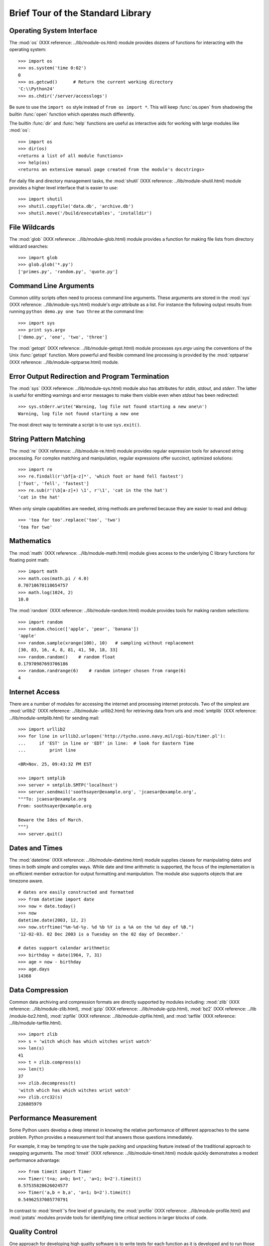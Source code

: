 .. _tut-brieftour:

**********************************
Brief Tour of the Standard Library
**********************************


.. _tut-os-interface:

Operating System Interface
==========================

The :mod:`os` (XXX reference: ../lib/module-os.html) module provides dozens of
functions for interacting with the operating system::

   >>> import os
   >>> os.system('time 0:02')
   0
   >>> os.getcwd()      # Return the current working directory
   'C:\\Python24'
   >>> os.chdir('/server/accesslogs')

Be sure to use the ``import os`` style instead of ``from os import *``.  This
will keep :func:`os.open` from shadowing the builtin :func:`open` function which
operates much differently.

.. index:: builtin: help

The builtin :func:`dir` and :func:`help` functions are useful as interactive
aids for working with large modules like :mod:`os`::

   >>> import os
   >>> dir(os)
   <returns a list of all module functions>
   >>> help(os)
   <returns an extensive manual page created from the module's docstrings>

For daily file and directory management tasks, the  :mod:`shutil` (XXX
reference: ../lib/module-shutil.html) module provides a higher level interface
that is easier to use::

   >>> import shutil
   >>> shutil.copyfile('data.db', 'archive.db')
   >>> shutil.move('/build/executables', 'installdir')


.. _tut-file-wildcards:

File Wildcards
==============

The :mod:`glob` (XXX reference: ../lib/module-glob.html) module provides a
function for making file lists from directory wildcard searches::

   >>> import glob
   >>> glob.glob('*.py')
   ['primes.py', 'random.py', 'quote.py']


.. _tut-command-line-arguments:

Command Line Arguments
======================

Common utility scripts often need to process command line arguments. These
arguments are stored in the :mod:`sys` (XXX reference: ../lib/module-sys.html)
module's *argv* attribute as a list.  For instance the following output results
from running ``python demo.py one two three`` at the command line::

   >>> import sys
   >>> print sys.argv
   ['demo.py', 'one', 'two', 'three']

The :mod:`getopt` (XXX reference: ../lib/module-getopt.html) module processes
*sys.argv* using the conventions of the Unix :func:`getopt` function.  More
powerful and flexible command line processing is provided by the :mod:`optparse`
(XXX reference: ../lib/module-optparse.html) module.


.. _tut-stderr:

Error Output Redirection and Program Termination
================================================

The :mod:`sys` (XXX reference: ../lib/module-sys.html) module also has
attributes for *stdin*, *stdout*, and *stderr*.  The latter is useful for
emitting warnings and error messages to make them visible even when *stdout* has
been redirected::

   >>> sys.stderr.write('Warning, log file not found starting a new one\n')
   Warning, log file not found starting a new one

The most direct way to terminate a script is to use ``sys.exit()``.


.. _tut-string-pattern-matching:

String Pattern Matching
=======================

The :mod:`re` (XXX reference: ../lib/module-re.html) module provides regular
expression tools for advanced string processing. For complex matching and
manipulation, regular expressions offer succinct, optimized solutions::

   >>> import re
   >>> re.findall(r'\bf[a-z]*', 'which foot or hand fell fastest')
   ['foot', 'fell', 'fastest']
   >>> re.sub(r'(\b[a-z]+) \1', r'\1', 'cat in the the hat')
   'cat in the hat'

When only simple capabilities are needed, string methods are preferred because
they are easier to read and debug::

   >>> 'tea for too'.replace('too', 'two')
   'tea for two'


.. _tut-mathematics:

Mathematics
===========

The :mod:`math` (XXX reference: ../lib/module-math.html) module gives access to
the underlying C library functions for floating point math::

   >>> import math
   >>> math.cos(math.pi / 4.0)
   0.70710678118654757
   >>> math.log(1024, 2)
   10.0

The :mod:`random` (XXX reference: ../lib/module-random.html) module provides
tools for making random selections::

   >>> import random
   >>> random.choice(['apple', 'pear', 'banana'])
   'apple'
   >>> random.sample(xrange(100), 10)   # sampling without replacement
   [30, 83, 16, 4, 8, 81, 41, 50, 18, 33]
   >>> random.random()    # random float
   0.17970987693706186
   >>> random.randrange(6)    # random integer chosen from range(6)
   4   


.. _tut-internet-access:

Internet Access
===============

There are a number of modules for accessing the internet and processing internet
protocols. Two of the simplest are :mod:`urllib2` (XXX reference: ../lib/module-
urllib2.html) for retrieving data from urls and :mod:`smtplib` (XXX reference:
../lib/module-smtplib.html)  for sending mail::

   >>> import urllib2
   >>> for line in urllib2.urlopen('http://tycho.usno.navy.mil/cgi-bin/timer.pl'):
   ...     if 'EST' in line or 'EDT' in line:  # look for Eastern Time
   ...         print line

   <BR>Nov. 25, 09:43:32 PM EST

   >>> import smtplib
   >>> server = smtplib.SMTP('localhost')
   >>> server.sendmail('soothsayer@example.org', 'jcaesar@example.org',
   """To: jcaesar@example.org
   From: soothsayer@example.org

   Beware the Ides of March.
   """)
   >>> server.quit()


.. _tut-dates-and-times:

Dates and Times
===============

The :mod:`datetime` (XXX reference: ../lib/module-datetime.html) module supplies
classes for manipulating dates and times in both simple and complex ways. While
date and time arithmetic is supported, the focus of the implementation is on
efficient member extraction for output formatting and manipulation.  The module
also supports objects that are timezone aware. ::

   # dates are easily constructed and formatted
   >>> from datetime import date
   >>> now = date.today()
   >>> now
   datetime.date(2003, 12, 2)
   >>> now.strftime("%m-%d-%y. %d %b %Y is a %A on the %d day of %B.")
   '12-02-03. 02 Dec 2003 is a Tuesday on the 02 day of December.'

   # dates support calendar arithmetic
   >>> birthday = date(1964, 7, 31)
   >>> age = now - birthday
   >>> age.days
   14368


.. _tut-data-compression:

Data Compression
================

Common data archiving and compression formats are directly supported by modules
including: :mod:`zlib` (XXX reference: ../lib/module-zlib.html), :mod:`gzip`
(XXX reference: ../lib/module-gzip.html), :mod:`bz2` (XXX reference: ../lib
/module-bz2.html), :mod:`zipfile` (XXX reference: ../lib/module-zipfile.html),
and :mod:`tarfile` (XXX reference: ../lib/module-tarfile.html). ::

   >>> import zlib
   >>> s = 'witch which has which witches wrist watch'
   >>> len(s)
   41
   >>> t = zlib.compress(s)
   >>> len(t)
   37
   >>> zlib.decompress(t)
   'witch which has which witches wrist watch'
   >>> zlib.crc32(s)
   226805979


.. _tut-performance-measurement:

Performance Measurement
=======================

Some Python users develop a deep interest in knowing the relative performance of
different approaches to the same problem. Python provides a measurement tool
that answers those questions immediately.

For example, it may be tempting to use the tuple packing and unpacking feature
instead of the traditional approach to swapping arguments. The :mod:`timeit`
(XXX reference: ../lib/module-timeit.html) module quickly demonstrates a modest
performance advantage::

   >>> from timeit import Timer
   >>> Timer('t=a; a=b; b=t', 'a=1; b=2').timeit()
   0.57535828626024577
   >>> Timer('a,b = b,a', 'a=1; b=2').timeit()
   0.54962537085770791

In contrast to :mod:`timeit`'s fine level of granularity, the :mod:`profile`
(XXX reference: ../lib/module-profile.html) and :mod:`pstats` modules provide
tools for identifying time critical sections in larger blocks of code.


.. _tut-quality-control:

Quality Control
===============

One approach for developing high quality software is to write tests for each
function as it is developed and to run those tests frequently during the
development process.

The :mod:`doctest` (XXX reference: ../lib/module-doctest.html) module provides a
tool for scanning a module and validating tests embedded in a program's
docstrings.  Test construction is as simple as cutting-and-pasting a typical
call along with its results into the docstring.  This improves the documentation
by providing the user with an example and it allows the doctest module to make
sure the code remains true to the documentation::

   def average(values):
       """Computes the arithmetic mean of a list of numbers.

       >>> print average([20, 30, 70])
       40.0
       """
       return sum(values, 0.0) / len(values)

   import doctest
   doctest.testmod()   # automatically validate the embedded tests

The :mod:`unittest` (XXX reference: ../lib/module-unittest.html) module is not
as effortless as the :mod:`doctest` module, but it allows a more comprehensive
set of tests to be maintained in a separate file::

   import unittest

   class TestStatisticalFunctions(unittest.TestCase):

       def test_average(self):
           self.assertEqual(average([20, 30, 70]), 40.0)
           self.assertEqual(round(average([1, 5, 7]), 1), 4.3)
           self.assertRaises(ZeroDivisionError, average, [])
           self.assertRaises(TypeError, average, 20, 30, 70)

   unittest.main() # Calling from the command line invokes all tests


.. _tut-batteries-included:

Batteries Included
==================

Python has a "batteries included" philosophy.  This is best seen through the
sophisticated and robust capabilities of its larger packages. For example:

* The :mod:`xmlrpclib` (XXX reference: ../lib/module-xmlrpclib.html) and
  :mod:`SimpleXMLRPCServer` (XXX reference: ../lib/module-SimpleXMLRPCServer.html)
  modules make implementing remote procedure calls into an almost trivial task.
  Despite the modules names, no direct knowledge or handling of XML is needed.

* The :mod:`email` (XXX reference: ../lib/module-email.html) package is a
  library for managing email messages, including MIME and other RFC 2822-based
  message documents. Unlike :mod:`smtplib` and :mod:`poplib` which actually send
  and receive messages, the email package has a complete toolset for building or
  decoding complex message structures (including attachments) and for implementing
  internet encoding and header protocols.

* The :mod:`xml.dom` (XXX reference: ../lib/module-xml.dom.html) and
  :mod:`xml.sax` (XXX reference: ../lib/module-xml.sax.html) packages provide
  robust support for parsing this popular data interchange format. Likewise, the
  :mod:`csv` (XXX reference: ../lib/module-csv.html) module supports direct reads
  and writes in a common database format. Together, these modules and packages
  greatly simplify data interchange between python applications and other tools.

* Internationalization is supported by a number of modules including
  :mod:`gettext` (XXX reference: ../lib/module-gettext.html), :mod:`locale` (XXX
  reference: ../lib/module-locale.html), and the :mod:`codecs` (XXX reference:
  ../lib/module-codecs.html) package.



